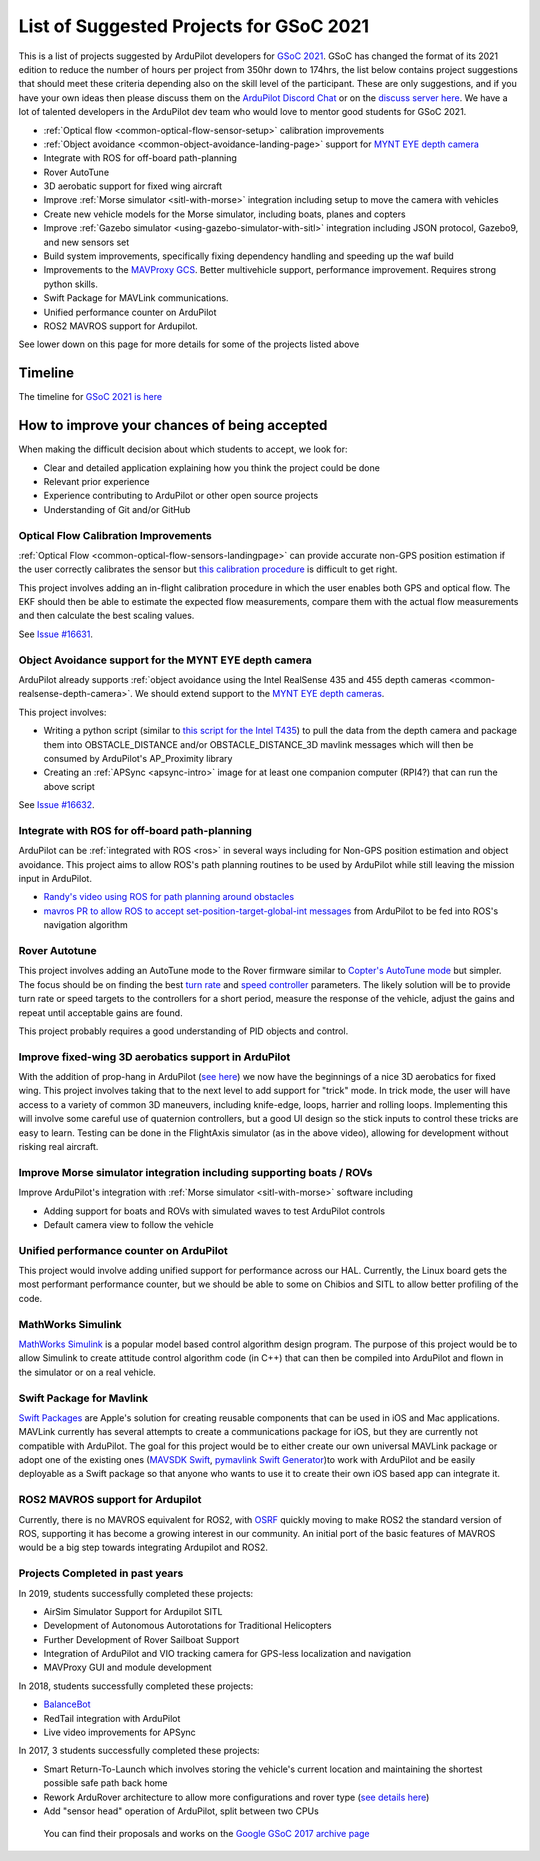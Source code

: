.. _gsoc-ideas-list:
    
========================================
List of Suggested Projects for GSoC 2021
========================================

This is a list of projects suggested by ArduPilot developers for `GSoC 2021 <https://summerofcode.withgoogle.com/>`__. GSoC has changed the format of its 2021 edition to reduce the number of hours per project from 350hr down to 174hrs, the list below contains project suggestions that should meet these criteria depending also on the skill level of the participant. These are only suggestions, and if you have your own ideas then please discuss them on the `ArduPilot Discord Chat <https://ardupilot.org/discord>`__ or on the `discuss server here <https://discuss.ardupilot.org/c/google-summer-of-code>`__.  We have a lot of talented developers in the ArduPilot dev team who would love to mentor good students for GSoC 2021.

- :ref:`Optical flow <common-optical-flow-sensor-setup>` calibration improvements
- :ref:`Object avoidance <common-object-avoidance-landing-page>` support for `MYNT EYE depth camera <https://www.mynteye.com/pages/products>`__
- Integrate with ROS for off-board path-planning
- Rover AutoTune
- 3D aerobatic support for fixed wing aircraft
- Improve :ref:`Morse simulator <sitl-with-morse>` integration including setup to move the camera with vehicles
- Create new vehicle models for the Morse simulator, including boats, planes and copters
- Improve :ref:`Gazebo simulator <using-gazebo-simulator-with-sitl>` integration including JSON protocol, Gazebo9, and new sensors set
- Build system improvements, specifically fixing dependency handling and speeding up the waf build
- Improvements to the `MAVProxy GCS <https://github.com/ArduPilot/MAVProxy>`__. Better multivehicle support, performance improvement. Requires strong python skills.
- Swift Package for MAVLink communications.
- Unified performance counter on ArduPilot
- ROS2 MAVROS support for Ardupilot.

See lower down on this page for more details for some of the projects listed above

Timeline
========

The timeline for `GSoC 2021 is here <https://summerofcode.withgoogle.com/how-it-works/#timeline>`__

How to improve your chances of being accepted
=============================================

When making the difficult decision about which students to accept, we look for:

- Clear and detailed application explaining how you think the project could be done
- Relevant prior experience
- Experience contributing to ArduPilot or other open source projects
- Understanding of Git and/or GitHub

Optical Flow Calibration Improvements
-------------------------------------

:ref:`Optical Flow <common-optical-flow-sensors-landingpage>` can provide accurate non-GPS position estimation if the user correctly calibrates the sensor but `this calibration procedure <https://ardupilot.org/copter/docs/common-optical-flow-sensor-setup.html>`__ is difficult to get right.

This project involves adding an in-flight calibration procedure in which the user enables both GPS and optical flow.  The EKF should then be able to estimate the expected flow measurements, compare them with the actual flow measurements and then calculate the best scaling values.

See `Issue #16631 <https://github.com/ArduPilot/ardupilot/issues/16631>`__.

Object Avoidance support for the MYNT EYE depth camera
------------------------------------------------------

ArduPilot already supports :ref:`object avoidance using the Intel RealSense 435 and 455 depth cameras <common-realsense-depth-camera>`. We should extend support to the `MYNT EYE depth cameras <https://www.mynteye.com/pages/products>`__.

This project involves:

- Writing a python script (similar to `this script for the Intel T435 <https://github.com/thien94/vision_to_mavros/blob/master/scripts/d4xx_to_mavlink.py>`__) to pull the data from the depth camera and package them into OBSTACLE_DISTANCE and/or OBSTACLE_DISTANCE_3D mavlink messages which will then be consumed by ArduPilot's AP_Proximity library
- Creating an :ref:`APSync <apsync-intro>` image for at least one companion computer (RPI4?) that can run the above script

See `Issue #16632 <https://github.com/ArduPilot/ardupilot/issues/16632>`__.

Integrate with ROS for off-board path-planning
----------------------------------------------

ArduPilot can be :ref:`integrated with ROS <ros>` in several ways including for Non-GPS position estimation and object avoidance.  This project aims to allow ROS's path planning routines to be used by ArduPilot while still leaving the mission input in ArduPilot.

- `Randy's video using ROS for path planning around obstacles <https://www.youtube.com/watch?v=u99qwQSl9Z4>`__
- `mavros PR to allow ROS to accept set-position-target-global-int messages <https://github.com/mavlink/mavros/pull/1184>`__ from ArduPilot to be fed into ROS's navigation algorithm

Rover Autotune
--------------

This project involves adding an AutoTune mode to the Rover firmware similar to `Copter's AutoTune mode <https://ardupilot.org/copter/docs/autotune.html>`__ but simpler.  The focus should be on finding the best `turn rate <https://ardupilot.org/rover/docs/rover-tuning-steering-rate.html>`__ and `speed controller <https://ardupilot.org/rover/docs/rover-tuning-throttle-and-speed.html>`__ parameters.  The likely solution will be to provide turn rate or speed targets to the controllers for a short period, measure the response of the vehicle, adjust the gains and repeat until acceptable gains are found.

This project probably requires a good understanding of PID objects and control.

Improve fixed-wing 3D aerobatics support in ArduPilot
-----------------------------------------------------

With the addition of prop-hang in ArduPilot (`see here <https://discuss.ardupilot.org/t/ardupilot-flying-3d-aircraft-including-hovering/14837>`__) we now have the beginnings of a nice 3D aerobatics for fixed wing.
This project involves taking that to the next level to add support for "trick" mode. In trick mode, the user will have access to a variety of common 3D maneuvers, including knife-edge, loops, harrier and rolling loops. Implementing this will involve some careful use of quaternion controllers, but a good UI design so the stick inputs to control these tricks are easy to learn.
Testing can be done in the FlightAxis simulator (as in the above video), allowing for development without risking real aircraft.

Improve Morse simulator integration including supporting boats / ROVs
---------------------------------------------------------------------

Improve ArduPilot's integration with :ref:`Morse simulator <sitl-with-morse>` software including

- Adding support for boats and ROVs with simulated waves to test ArduPilot controls
- Default camera view to follow the vehicle

Unified performance counter on ArduPilot
----------------------------------------

This project would involve adding unified support for performance across our HAL.
Currently, the Linux board gets the most performant performance counter, but we should be able to some on Chibios and SITL to allow better profiling of the code.

MathWorks Simulink
------------------

`MathWorks Simulink <https://www.mathworks.com/products/simulink.html>`__ is a popular model based control algorithm design program.  The purpose of this project would be to allow Simulink to create attitude control algorithm code (in C++) that can then be compiled into ArduPilot and flown in the simulator or on a real vehicle.

Swift Package for Mavlink
-------------------------

`Swift Packages <https://developer.apple.com/documentation/swift_packages>`__ are Apple's solution for creating reusable components that can be used in iOS and Mac applications. MAVLink currently has several attempts to create a communications package for iOS, but they are currently not compatible with ArduPilot. The goal for this project would be to either create our own universal MAVLink package or adopt one of the existing ones (`MAVSDK Swift <https://github.com/mavlink/MAVSDK-Swift>`__, `pymavlink Swift Generator <https://github.com/ArduPilot/pymavlink/blob/master/generator/swift/MAVLink.swift>`__)to work with ArduPilot and be easily deployable as a Swift package so that anyone who wants to use it to create their own iOS based app can integrate it.

ROS2 MAVROS support for Ardupilot
---------------------------------

Currently, there is no MAVROS equivalent for ROS2, with `OSRF <https://www.openrobotics.org>`__ quickly moving to make ROS2 the standard version of ROS, supporting it has become a growing interest in our community. An initial port of the basic features of MAVROS would be a big step towards integrating Ardupilot and ROS2.

Projects Completed in past years
--------------------------------

In 2019, students successfully completed these projects:

- AirSim Simulator Support for Ardupilot SITL
- Development of Autonomous Autorotations for Traditional Helicopters
- Further Development of Rover Sailboat Support
- Integration of ArduPilot and VIO tracking camera for GPS-less localization and navigation
- MAVProxy GUI and module development

In 2018, students successfully completed these projects:

- `BalanceBot <https://ardupilot.org/rover/docs/balance_bot-home.html>`__
- RedTail integration with ArduPilot
- Live video improvements for APSync

In 2017, 3 students successfully completed these projects:

- Smart Return-To-Launch which involves storing the vehicle's current location and maintaining the shortest possible safe path back home
- Rework ArduRover architecture to allow more configurations and rover type (`see details here <https://github.com/khancyr/GSOC-2017>`__)
- Add "sensor head" operation of ArduPilot, split between two CPUs

 You can find their proposals and works on the `Google GSoC 2017 archive page <https://summerofcode.withgoogle.com/archive/2017/organizations/5801067908431872>`__
